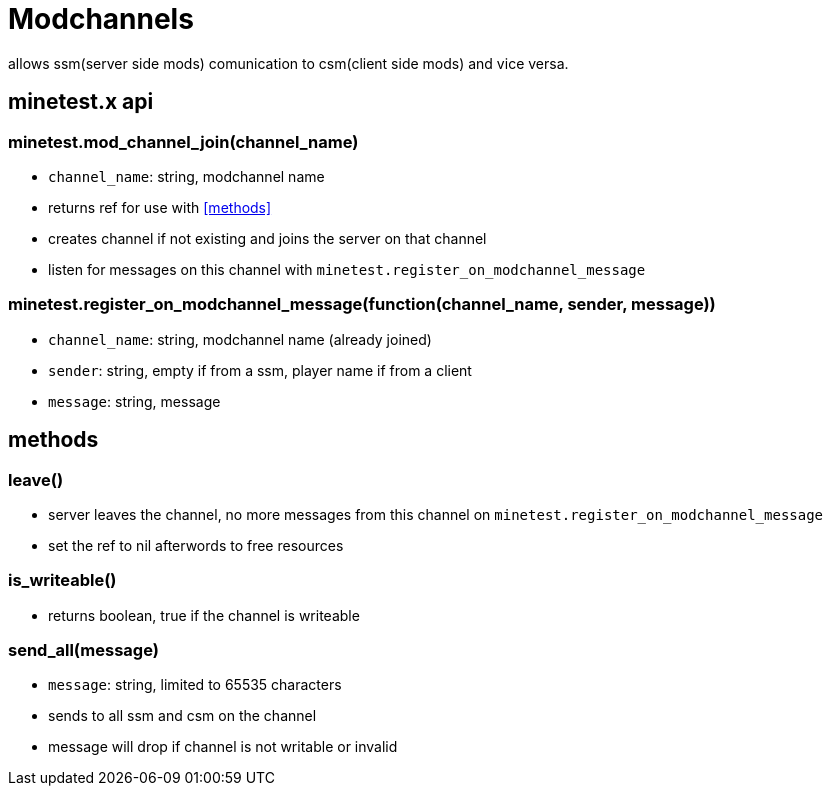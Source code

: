 = Modchannels

allows ssm(server side mods) comunication to csm(client side mods) and vice versa.

== minetest.x api

=== minetest.mod_channel_join(channel_name)

* `channel_name`: string, modchannel name
* returns ref for use with <<methods>>
* creates channel if not existing and joins the server on that channel
* listen for messages on this channel with `minetest.register_on_modchannel_message`

=== minetest.register_on_modchannel_message(function(channel_name, sender, message))

* `channel_name`: string, modchannel name (already joined)
* `sender`: string, empty if from a ssm, player name if from a client
* `message`: string, message

== methods

=== leave()

* server leaves the channel, no more messages from this channel on `minetest.register_on_modchannel_message`
* set the ref to nil afterwords to free resources

=== is_writeable()

* returns boolean, true if the channel is writeable

=== send_all(message)

* `message`: string, limited to 65535 characters
* sends to all ssm and csm on the channel
* message will drop if channel is not writable or invalid














